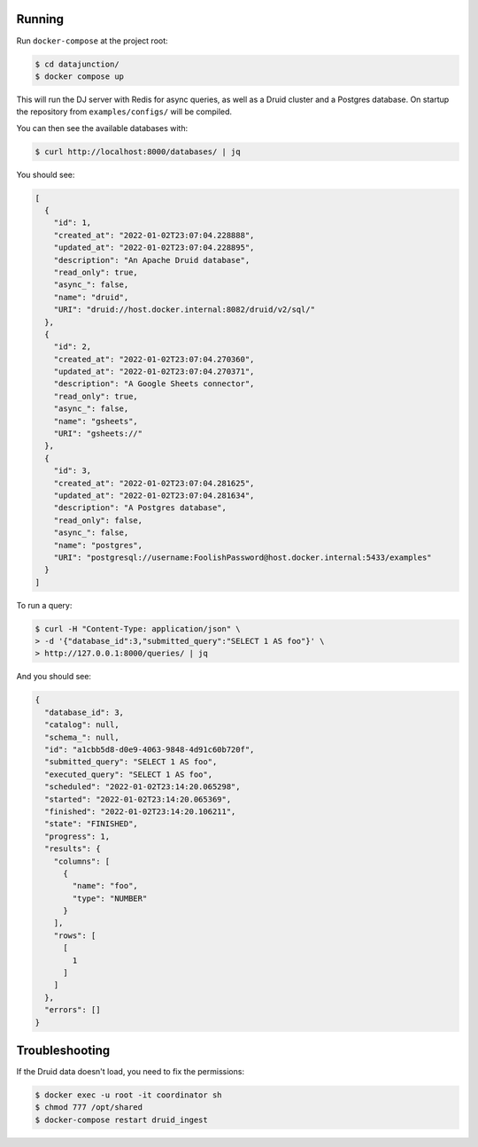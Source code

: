 Running
=======

Run ``docker-compose`` at the project root:

.. code-block:: bash

    $ cd datajunction/
    $ docker compose up

This will run the DJ server with Redis for async queries, as well as a Druid cluster and a Postgres database. On startup the repository from ``examples/configs/`` will be compiled.

You can then see the available databases with:

.. code-block:: bash

    $ curl http://localhost:8000/databases/ | jq

You should see:

.. code-block:: json

    [
      {
        "id": 1,
        "created_at": "2022-01-02T23:07:04.228888",
        "updated_at": "2022-01-02T23:07:04.228895",
        "description": "An Apache Druid database",
        "read_only": true,
        "async_": false,
        "name": "druid",
        "URI": "druid://host.docker.internal:8082/druid/v2/sql/"
      },
      {
        "id": 2,
        "created_at": "2022-01-02T23:07:04.270360",
        "updated_at": "2022-01-02T23:07:04.270371",
        "description": "A Google Sheets connector",
        "read_only": true,
        "async_": false,
        "name": "gsheets",
        "URI": "gsheets://"
      },
      {
        "id": 3,
        "created_at": "2022-01-02T23:07:04.281625",
        "updated_at": "2022-01-02T23:07:04.281634",
        "description": "A Postgres database",
        "read_only": false,
        "async_": false,
        "name": "postgres",
        "URI": "postgresql://username:FoolishPassword@host.docker.internal:5433/examples"
      }
    ]

To run a query:

.. code-block:: bash

    $ curl -H "Content-Type: application/json" \
    > -d '{"database_id":3,"submitted_query":"SELECT 1 AS foo"}' \
    > http://127.0.0.1:8000/queries/ | jq

And you should see:

.. code-block:: json

    {
      "database_id": 3,
      "catalog": null,
      "schema_": null,
      "id": "a1cbb5d8-d0e9-4063-9848-4d91c60b720f",
      "submitted_query": "SELECT 1 AS foo",
      "executed_query": "SELECT 1 AS foo",
      "scheduled": "2022-01-02T23:14:20.065298",
      "started": "2022-01-02T23:14:20.065369",
      "finished": "2022-01-02T23:14:20.106211",
      "state": "FINISHED",
      "progress": 1,
      "results": {
        "columns": [
          {
            "name": "foo",
            "type": "NUMBER"
          }
        ],
        "rows": [
          [
            1
          ]
        ]
      },
      "errors": []
    }

Troubleshooting
===============

If the Druid data doesn't load, you need to fix the permissions:

.. code-block:: bash

    $ docker exec -u root -it coordinator sh
    $ chmod 777 /opt/shared
    $ docker-compose restart druid_ingest
